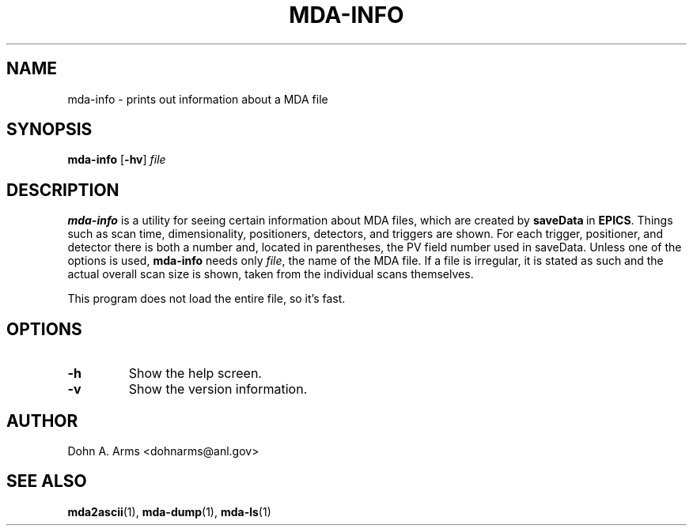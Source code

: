 .TH MDA-INFO 1 "March 2011" "MDA Utilities" "MDA Utilities"

.SH NAME
mda-info \- prints out information about a MDA file

.SH SYNOPSIS
.B mda-info
.RB [ \-hv ]
.I "file"

.SH DESCRIPTION
.B mda-info
is a utility for seeing certain information about MDA files, which are
created by
.BR saveData \ in
.BR EPICS .
Things such as scan time, dimensionality, positioners, detectors, and
triggers are shown.  For each trigger, positioner, and detector there
is both a number and, located in parentheses, the PV field number used
in saveData.  Unless one of the options is used,
.B mda-info 
needs only
.IR "file" ,
the name of the MDA file.  If a file is irregular, it is stated as
such and the actual overall scan size is shown, taken from the individual
scans themselves.
.PP
This program does not load the entire file, so it's fast.

.SH OPTIONS
.TP 
.B \-h
Show the help screen.
.TP 
.B \-v
Show the version information.

.SH AUTHOR
Dohn A. Arms <dohnarms@anl.gov>

.SH "SEE ALSO"
.BR mda2ascii (1), \ mda-dump (1), \ mda-ls (1)

